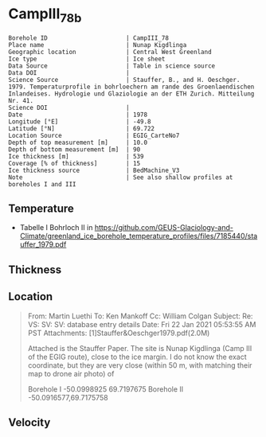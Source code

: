 * CampIII_78b
:PROPERTIES:
:header-args:jupyter-python+: :session ds :kernel ds
:clearpage: t
:END:

#+NAME: ingest_meta
#+BEGIN_SRC bash :results verbatim :exports results
cat meta.bsv | sed 's/|/@| /' | column -s"@" -t
#+END_SRC

#+RESULTS: ingest_meta
#+begin_example
Borehole ID                      | CampIII_78
Place name                       | Nunap Kigdlinga
Geographic location              | Central West Greenland
Ice type                         | Ice sheet
Data Source                      | Table in science source
Data DOI                         | 
Science Source                   | Stauffer, B., and H. Oeschger. 1979. Temperaturprofile in bohrloechern am rande des Groenlaendischen Inlandeises. Hydrologie und Glaziologie an der ETH Zurich. Mitteilung Nr. 41.
Science DOI                      | 
Date                             | 1978
Longitude [°E]                   | -49.8
Latitude [°N]                    | 69.722
Location Source                  | EGIG_CarteNo7
Depth of top measurement [m]     | 10.0
Depth of bottom measurement [m]  | 90
Ice thickness [m]                | 539
Coverage [% of thickness]        | 15
Ice thickness source             | BedMachine_V3
Note                             | See also shallow profiles at boreholes I and III
#+end_example


** Temperature

+ Tabelle I Bohrloch II in https://github.com/GEUS-Glaciology-and-Climate/greenland_ice_borehole_temperature_profiles/files/7185440/stauffer_1979.pdf

** Thickness

** Location

#+BEGIN_QUOTE
From: Martin Luethi
To: Ken Mankoff
Cc: William Colgan
Subject: Re: VS: SV: SV: database entry details
Date: Fri 22 Jan 2021 05:53:55 AM PST
Attachments: [1]Stauffer&Oeschger1979.pdf(2.0M)

Attached is the Stauffer Paper. The site is Nunap Kigdlinga (Camp III of
the EGIG route), close to the ice margin. I do not know the exact
coordinate, but they are very close  (within 50 m, with matching their
map to drone air photo) of 

Borehole  I     -50.0998925   69.7197675
Borehole  II    -50.0916577,69.7175758
#+END_QUOTE

** Velocity

** Data                                                 :noexport:

#+NAME: ingest_data
#+BEGIN_SRC bash :exports results
cat data.csv | sort -t, -g -k1
#+END_SRC

#+RESULTS: ingest_data
|  d |    t |
| 10 | -4.4 |
| 15 | -2.8 |
| 20 | -1.8 |
| 30 | -0.6 |
| 40 |  0.0 |
| 50 |  0.0 |
| 60 |  0.7 |
| 70 |  0.7 |
| 80 |  0.8 |
| 90 |  1.0 |

